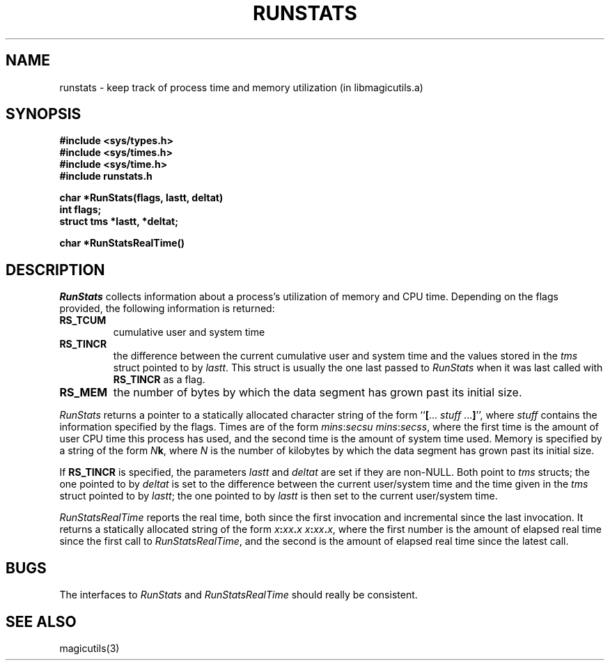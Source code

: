 .TH RUNSTATS 3
.UC 4
.SH NAME
runstats \- keep track of process time and memory utilization (in libmagicutils.a)

.SH SYNOPSIS
.nf
.B #include <sys/types.h>
.B #include <sys/times.h>
.B #include <sys/time.h>
.B #include "runstats.h"
.PP
.B "char *RunStats(flags, lastt, deltat)"
.B int flags;
.B struct tms *lastt, *deltat;
.PP
.B "char *RunStatsRealTime()"
.fi

.SH DESCRIPTION
.I RunStats
collects information about a process's utilization of memory
and CPU time.
Depending on the flags provided, the following information is
returned:
.TP
.B RS_TCUM
cumulative user and system time
.TP
.B RS_TINCR
the difference between the current cumulative user and system
time and the values stored in the \fItms\fR struct pointed to
by \fIlastt\fR.  This struct is usually the one last passed
to \fIRunStats\fR when it was last called with \fBRS_TINCR\fR
as a flag.
.TP
.B RS_MEM
the number of bytes by which the data segment has grown past
its initial size.
.PP
\fIRunStats\fR returns a pointer to a statically allocated
character string of the form
``\fB[\fR\...\ \fIstuff\fR\ ...\fB]\fR'',
where \fIstuff\fR contains the information specified by the flags.
Times are of the form \fImins\fR:\fIsecsu\ mins\fR:\fIsecss\fR,
where the first time is the amount of user CPU time this process has
used, and the second time is the amount of system time used.
Memory is specified by a string of the form \fIN\fBk\fR, where \fIN\fR
is the number of kilobytes by which the data segment has grown past
its initial size.
.PP
If \fBRS_TINCR\fR is specified, the parameters \fIlastt\fR and \fIdeltat\fR
are set if they are non-NULL.
Both point to \fItms\fR structs;
the one pointed to by \fIdeltat\fR is set to the difference between
the current user/system time and the time given in the \fItms\fR struct
pointed to by \fIlastt\fR; the one pointed to by \fIlastt\fR is then set to
the current user/system time.
.PP
.I RunStatsRealTime
reports the real time, both since the first invocation and incremental
since the last invocation.
It returns a statically allocated string of the form
\fIx\fB:\fIxx\fB.\fIx\fR \fIx\fB:\fIxx\fB.\fIx\fR,
where the first number is the amount of elapsed real time since the
first call to \fIRunStatsRealTime\fR,
and the second is the amount of elapsed
real time since the latest call.

.SH BUGS
The interfaces to \fIRunStats\fR and \fIRunStatsRealTime\fR should
really be consistent.

.SH SEE ALSO
magicutils\|(3)

